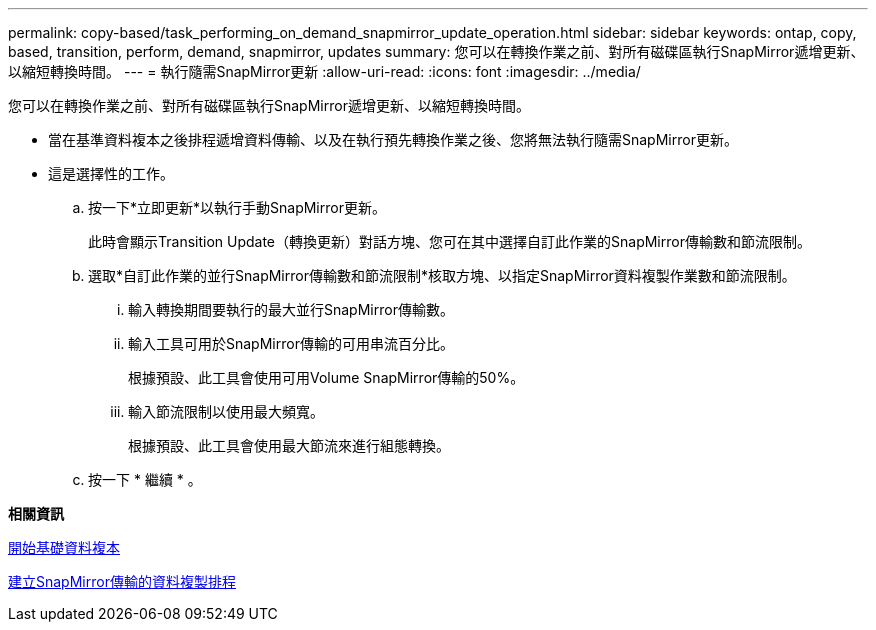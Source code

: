 ---
permalink: copy-based/task_performing_on_demand_snapmirror_update_operation.html 
sidebar: sidebar 
keywords: ontap, copy, based, transition, perform, demand, snapmirror, updates 
summary: 您可以在轉換作業之前、對所有磁碟區執行SnapMirror遞增更新、以縮短轉換時間。 
---
= 執行隨需SnapMirror更新
:allow-uri-read: 
:icons: font
:imagesdir: ../media/


[role="lead"]
您可以在轉換作業之前、對所有磁碟區執行SnapMirror遞增更新、以縮短轉換時間。

* 當在基準資料複本之後排程遞增資料傳輸、以及在執行預先轉換作業之後、您將無法執行隨需SnapMirror更新。
* 這是選擇性的工作。
+
.. 按一下*立即更新*以執行手動SnapMirror更新。
+
此時會顯示Transition Update（轉換更新）對話方塊、您可在其中選擇自訂此作業的SnapMirror傳輸數和節流限制。

.. 選取*自訂此作業的並行SnapMirror傳輸數和節流限制*核取方塊、以指定SnapMirror資料複製作業數和節流限制。
+
... 輸入轉換期間要執行的最大並行SnapMirror傳輸數。
... 輸入工具可用於SnapMirror傳輸的可用串流百分比。
+
根據預設、此工具會使用可用Volume SnapMirror傳輸的50%。

... 輸入節流限制以使用最大頻寬。
+
根據預設、此工具會使用最大節流來進行組態轉換。



.. 按一下 * 繼續 * 。




*相關資訊*

xref:task_starting_baseline_data_copy.adoc[開始基礎資料複本]

xref:task_creating_schedule_for_snapmirror_transfers.adoc[建立SnapMirror傳輸的資料複製排程]

